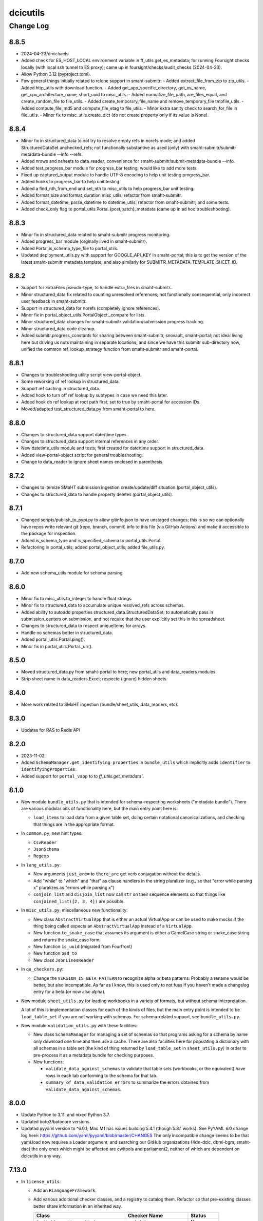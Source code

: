 =========
dcicutils
=========

----------
Change Log
----------


8.8.5
=====
* 2024-04-23/dmichaels
* Added check for ES_HOST_LOCAL environment variable in ff_utils.get_es_metadata;
  for running Foursight checks locally (with local ssh tunnel to ES proxy);
  came up in foursight/checks/audit_checks (2024-04-23).
* Allow Python 3.12 (pyproject.toml).
* Few general things initially related to rclone support in smaht-submitr:
  - Added extract_file_from_zip to zip_utils.
  - Added http_utils with download function.
  - Added get_app_specific_directory, get_os_name, get_cpu_architecture_name, short_uuid to misc_utils.
  - Added normalize_file_path, are_files_equal, and create_random_file to file_utils.
  - Added create_temporary_file_name and remove_temporary_file tmpfile_utils.
  - Added compute_file_md5 and compute_file_etag to file_utils.
  - Minor extra sanity check to search_for_file in file_utils.
  - Minor fix to misc_utils.create_dict (do not create property only if its value is None).


8.8.4
=====
* Minor fix in structured_data to not try to resolve empty refs in norefs mode;
  and added StructuredDataSet.unchecked_refs; not functionally substantive as
  used (only) with smaht-submitr/submit-metadata-bundle --info --refs.
* Added nrows and nsheets to data_reader; convenience for smaht-submitr/submit-metadata-bundle --info.
* Added test_progress_bar module for progress_bar testing; would like to add more tests.
* Fixed up captured_output module to handle UTF-8 encoding to help unit testing progress_bar.
* Added hooks to progress_bar to help unit testing.
* Added a find_nth_from_end and set_nth to misc_utils to help progress_bar unit testing.
* Added format_size and format_duration misc_utils; refactor from smaht-submitr.
* Added format_datetime, parse_datetime to datetime_utils; refactor from smaht-submitr; and some tests.
* Added check_only flag to portal_utils.Portal.{post,patch}_metadata (came up in ad hoc troubleshooting).


8.8.3
=====
* Minor fix in structured_data related to smaht-submitr progress monitoring.
* Added progress_bar module (orginally lived in smaht-submitr).
* Added Portal.is_schema_type_file to portal_utils.
* Updated deployment_utils.py with support for GOOGLE_API_KEY in smaht-portal;
  this is to get the version of the latest smaht-submitr metadata template;
  and also similarly for SUBMITR_METADATA_TEMPLATE_SHEET_ID.


8.8.2
=====
* Support for ExtraFiles pseudo-type, to handle extra_files in smaht-submitr..
* Minor structured_data fix related to counting unresolved references;
  not functionally consequential; only incorrect user feedback in smaht-submitr.
* Support in structured_data for norefs (completely ignore references).
* Minor fix in portal_object_utils.PortalObject._compare for lists.
* Minor structured_data changes for smaht-submitr validation/submission progress tracking.
* Minor structured_data code cleanup.
* Added submitr.progress_constants for sharing between smaht-submitr, snovault, smaht-portal;
  not ideal living here but driving us nuts maintaining in separate locations;
  and since we have this submitr sub-directory now, unified the common
  ref_lookup_strategy function from smaht-submitr and smaht-portal.


8.8.1
=====
* Changes to troubleshooting utility script view-portal-object.
* Some reworking of ref lookup in structured_data.
* Support ref caching in structured_data.
* Added hook to turn off ref lookup by subtypes in case we need this later.
* Added hook do ref lookup at root path first; set to true by smaht-portal for accession IDs.
* Moved/adapted test_structured_data.py from smaht-portal to here.


8.8.0
=====
* Changes to structured_data support date/time types.
* Changes to structured_data support internal references in any order.
* New datetime_utils module and tests; first created for date/time support in structured_data.
* Added view-portal-object script for general troubleshooting.
* Change to data_reader to ignore sheet names enclosed in parenthesis.


8.7.2
=====

* Changes to itemize SMaHT submission ingestion create/update/diff situation (portal_object_utils).
* Changes to structured_data to handle property deletes (portal_object_utils).


8.7.1
=====

* Changed scripts/publish_to_pypi.py to allow gitinfo.json to have unstaged changes;
  this is so we can optionally have repos write relevant git (repo, branch, commit) info
  to this file (via GitHub Actions) and make it accessible to the package for inspection.
* Added is_schema_type and is_specified_schema to portal_utils.Portal.
* Refactoring in portal_utils; added portal_object_utils; added file_utils.py.


8.7.0
=====

* Add new schema_utils module for schema parsing


8.6.0
=====

* Minor fix to misc_utils.to_integer to handle float strings.
* Minor fix to structured_data to accumulate unique resolved_refs across schemas.
* Added ability to autoadd properties structured_data.StructuredDataSet;
  to automatically pass in submission_centers on submission, and
  not require that the user explicitly set this in the spreadsheet.
* Changes to structured_data to respect uniqueItems for arrays.
* Handle no schemas better in structured_data.
* Added portal_utils.Portal.ping().
* Minor fix in portal_utils.Portal._uri().


8.5.0
=====

* Moved structured_data.py from smaht-portal to here; new portal_utils and data_readers modules.
* Strip sheet name in data_readers.Excel; respecte (ignore) hidden sheets.


8.4.0
=====

* More work related to SMaHT ingestion (bundle/sheet_utils, data_readers, etc).


8.3.0
=====

* Updates for RAS to Redis API

8.2.0
=====

* 2023-11-02
* Added ``SchemaManager.get_identifying_properties`` in ``bundle_utils``
  which implicitly adds ``identifier`` to ``identifyingProperties``.
* Added support for ``portal_vapp`` to to `ff_utils.get_metadata``.


8.1.0
=====

* New module ``bundle_utils.py`` that is intended for schema-respecting worksheets ("metadata bundle").
  There are various modular bits of functionality here, but the main entry point here is:

  * ``load_items`` to load data from a given table set, doing certain notational canonicalizations, and
    checking that things are in the appropriate format.

* In ``common.py``, new hint types:

  * ``CsvReader``
  * ``JsonSchema``
  * ``Regexp``

* In ``lang_utils.py``:

  * New arguments ``just_are=`` to ``there_are`` get verb conjugation without the details.

  * Add "while" to "which" and "that" as clause handlers in the string pluralizer
    (e.g., so that "error while parsing x" pluralizes as "errors while parsing x")

  * ``conjoin_list`` and ``disjoin_list`` now call ``str`` on their sequence elements so that things like
    ``conjoined_list([2, 3, 4])`` are possible.

* In ``misc_utils.py``, miscellaneous new functionality:

  * New class ``AbstractVirtualApp`` that is either an actual VirtualApp or can be used to make mocks
    if the thing being called expects an ``AbstractVirtualApp`` instead of a ``VirtualApp``.

  * New function ``to_snake_case`` that assumes its argument is either a CamelCase string or snake_case string
    and returns the snake_case form.

  * New function ``is_uuid`` (migrated from Fourfront)

  * New function ``pad_to``

  * New class ``JsonLinesReader``

* In ``qa_checkers.py``:

  * Change the ``VERSION_IS_BETA_PATTERN`` to recognize alpha or beta patterns. Probably a rename would be better,
    but also incompatible. As far as I know, this is used only to not fuss if you haven't made a changelog entry
    for a beta (or now also alpha).

* New module ``sheet_utils.py`` for loading workbooks in a variety of formats, but without schema interpretation.

  A lot of this is implementation classes for each of the kinds of files, but the main entry point
  is intended to be ``load_table_set`` if you are not working with schemas. For schema-related support,
  see ``bundle_utils.py``.

* New module ``validation_utils.py`` with these facilities:

  * New class ``SchemaManager`` for managing a set of schemas so that programs asking for a schema by name
    only download one time and then use a cache. There are also facilities here for populating a dictionary
    with all schemas in a table set (the kind of thing returned by ``load_table_set`` in ``sheet_utils.py``)
    in order to pre-process it as a metadata bundle for checking purposes.

  * New functions:

    * ``validate_data_against_schemas`` to validate that table sets (workbooks, or the equivalent) have rows
      in each tab conforming to the schema for that tab.

    * ``summary_of_data_validation_errors`` to summarize the errors obtained from ``validate_data_against_schemas``.


8.0.0
=====

* Update Python to 3.11; and nixed Python 3.7.
* Updated boto3/botocore versions.
* Updatad pyyaml version to ^6.0.1; Mac M1 has issues building 5.4.1 (though 5.3.1 works).
  See PyYAML 6.0 change log here: https://github.com/yaml/pyyaml/blob/master/CHANGES
  The only incompatible change seems to be that yaml.load now requires a Loader argument;
  and searching our GitHub organizations (4dn-dcic, dbmi-bgm, smaht-dac) the only ones which might
  be affected are cwltools and parliament2, neither of which are dependent on dcicutils in any way.


7.13.0
======

* In ``license_utils``:

  * Add an ``RLanguageFramework``.

  * Add various additional checker classes, and a registry to catalog them. Refactor so that pre-existing
    classes better share information in an inherited way.

    +------------------------------------------+--------------------------------+----------------+
    |                 Class                    |          Checker Name          |    Status      |
    +==========================================+================================+================+
    | ``ParkLabCommonLicenseChecker``          | ``park-lab-common``            | New            |
    +------------------------------------------+--------------------------------+----------------+
    | ``ParkLabGplPipelineLicenseChecker``     | ``park-lab-gpl-pipeline``      | New            |
    +------------------------------------------+--------------------------------+----------------+
    | ``ParkLabCommonServerLicenseChecker``    | ``park-lab-common-server``     | New            |
    +------------------------------------------+--------------------------------+----------------+
    | ``C4InfrastructureLicenseChecker``       | ``c4-infastructure``           | Refactored     |
    +------------------------------------------+--------------------------------+----------------+
    | ``C4PythonInfrastructureLicenseChecker`` | ``c4-python-infrastructure``   | Refactored     |
    +------------------------------------------+--------------------------------+----------------+
    | ``Scan2PipelineLicenseChecker``          | ``scan2-pipeline``             | New            |
    +------------------------------------------+--------------------------------+----------------+

* In ``misc_utils``:

  * New function ``json_file_contents``

* In ``scripts``:

  * Add a ``run-license-checker`` script, implemented by ``run_license_checker.py``,
    that runs the license checker whose "checker name" is given as an argument.


7.12.0
======

* In ``glacier_utils``:

  * Add functionality for KMS key encrypted accounts


7.11.0
======

* In ``ff_utils``:

  * Fix in ``get_schema`` and ``get_schemas`` for the ``portal_vapp`` case needing a leading slash on the URL.
  * Fix in ``get_schema`` and ``get_schemas`` for the ``portal_vapp`` returning webtest.response.TestResponse
    which has a ``json`` object property rather than a function.


7.10.0
======

* In ``ff_utils``:

  * New arguments ``portal_env=`` and ``portal_vapp`` to ``get_schema``
    for function ``get_schema`` and ``get_schemas``.

* In ``s3_utils``:

  * Fix a failing test (caused by an environmental change, no functional change).

* In ``license_utils``:

  * Allow C4 infrastructure to use the ``chardet`` library.


7.9.0
=====

* In ``misc_utils``:

  * New function ``to_camelcase`` that can take either snake_case or CamelCase input.

* In ``qa_utils``:

  * New function ``is_subdict`` for asymmetric testing of dictionary equivalence.

* In ``ff_utils``:

  * New function ``get_schema`` that will pull down an individual schema definition.
  * New function ``get_schemas`` that will pull down all schema definitions.
  * New argument ``allow_abstract`` to ``get_schema_names``
    for conceptual compatibility with ``get_schemas``.
  * Minor tweaks to ``dump_results_to_json`` for style reasons,
    and repairs to its overly complex and error-prone unit test.


7.8.0
=====

* Add ``variant_utils`` with tools to filter through CGAP data.


7.7.2
=====

* In ``license_utils``:

  * In ``license_utils.C4InfrastructureLicenseChecker``, allow exceptions for
    libraries ``dnslib``, ``dnspython``, ``node-forge`` and ``udn-browser``.


7.7.1
=====

* Fix tests are failing on utils master branch (`C4-1081 <https://hms-dbmi.atlassian.net/browse/C4-1081>`_), a problem with the ``project_utils`` test named ``test_project_registry_make_project_autoload``.


7.7.0
=====

* Add ``license_utils`` with tools to check license utilities.

  .. note::

     Using these utilities requires you to have a dev dependency on ``pip-licenses``.
     If it's not there, you'll get an error telling you this fact.

     Effectively, though, we're exporting a required dev dependency, since we did not
     want to make this a runtime dependency.

     (You can also attend to this dependency by arranging to ``pip install pip-licenses``
     before running tests.)

* Add ``contribution_utils`` with tools to track repository contributions.


7.6.0
=====

* In ``creds_utils``:

  * Support for ``SMaHTKeyManager``


7.5.3
=====

* EnvUtils updates to accommodate ``smaht-portal``


7.5.2
=====

* Add deployer class for ``smaht-portal``


7.5.1
=====
* In ``scripts/publish_to_pypi`` default to not allowing publish using (non-API-token) username,
  and fixed package name to come from pyproject.toml rather than git repo name (used only for
  display purposes and checking if version already pushed).


7.5.0
=====

* In ``lang_utils``:

  * Teach ``EnglishUtils.string_pluralize`` about words ending in ``-ses`` because ``cgap-portal`` needs this.

* New module ``project_utils`` with support for Project mechanism.

  * New decorators ``ProjectRegistry`` and ``C4ProjectRegistry``

  * New class ``Project`` and ``C4Project``

* In ``qa_utils``:

  * In class ``MockFileSystem``:

    * New method ``abspath``
    * New method ``chdir``
    * New method ``expanduser``
    * New method ``getcwd``
    * New method ``mock_exists_open_remove_abspath_getcwd_chdir`` (context manager)


7.4.4
=====

Fixed the ``publish-to-pypi`` script to ignore the ``.gitignore`` file when looking for untracked files.


7.4.3
=====

Removed ``scripts`` from ``packages`` directory list in ``pyproject.toml``; not necessary.


7.4.2
=====

* Rewrite test ``test_get_response_json`` as a unit test to get around its flakiness.


7.4.1.1
=======

The ``glacier2`` branch did not bump the version. It continues to call itself version 7.4.1 even though the ``v7.4.1`` does not contain its functionality, so the point of change is retroactiely tagged ``v7.4.1.1``.

* In ``common.py``

  * Add constant ``ENCODED_LIFECYCLE_TAG_KEY``

* In ``glacier_utils.py``:

  * Accept support for url-encoded tags for GlacierUtils multipart uploads.

  * Add support for removing lifecycle tag when copying object.


7.4.1
=====

* In ``glacier_utils.py``:

  * Fix calls to ``self.copy_object_back_to_original_location``
    in ``restore_glacier_phase_two_copy``.

* In ``qa_utils.py``:

  * Make ``boto3.client('s3').put_object`` handle either a string
    or bytes object correctly.

* Actively mark tests that are already marked with
  ``pytest.mark.beanstalk_failure`` to also use ``pytest.mark.skip``
  so they don't run and confuse things even when markers are not in play.

* Update some live ecosystem expectations to match present real world state.

* Separate tests of live ecosystem so that the parts that are supposed
  to pass reliably are in a separate function from the parts that are
  thought to be in legit transition.

* Misc changes to satisfy various syntax checkers.

  * One stray call to `print` changed to `PRINT`.

  * Various grammar errors fixed in comment strings because
    PyCharm now whines about that, and the suggestions seemed reasonable.


7.4.0
=====

* In ``dcicutils.env_utils`` added function ``get_portal_url`` which is
  the same as ``get_env_real_url`` but does not access the URL (via the
  health page); first usage of which was in foursight-core. 2023-04-16.

* Added ``dcicutils.ssl_certificate_utils``;
  first usage of which was in foursight-core. 2023-04-16.

* Added ``dcicutils.scripts.publish_to_pypi``; 2023-04-24.

* Added ``dcicutils.function_cache_decorator``; 2023-04-24;
  future help in simplifying some caching in foursight-core APIs.

* Updated ``test/test_task_utils.py`` (``test_pmap_parallelism``):
  to increase ``margin_of_error`` to 1.1333.


7.3.1
=====

Add LICENSE.txt (MIT Licenses). The ``pyproject.toml`` already declared that lic
ense, so no real change. Just pro forma.


7.3.0
=====

* In ``dcicutils.command_utils``:

  * New decorator ``require_confirmation``

* In ``dcicutils.common``:

  * New variable ``ALL_S3_STORAGE_CLASSES``
  * New variable ``AVAILABLE_S3_STORAGE_CLASSES``
  * New variable ``S3_GLACIER_CLASSES``
  * New type hint ``S3GlacierClass``
  * New type hint ``S3StorageClass``

* New module ``dcicutils.glacier_utils``:

    * Class for interacting with/restoring files from Glacier

* In ``dcicutils.misc_utils``:

  * New function ``INPUT``
  * New function ``future_datetime``
  * New decorator ``managed_property``
  * New function ``map_chunked``
  * New function ``format_in_radix``
  * New function ``parse_in_radix``

* In ``dcicutils.qa_checkers``:

  * Fix bug in ``print`` statement recognizer

* In ``dcicutils.qa_utils``:

  * Support for Glacier-related operations in ``MockBotoS3Client``:

    * Method ``copy_object``
    * Method ``delete_object``
    * Method ``list_object_versions``
    * Method ``restore_object``

* Load ``coveralls`` dependency only dynamically in GA workflow, not in poetry,
  because it implicates ``docopt`` library, which needs ``2to3``, and would fail.



7.2.0
=====

* In ``exceptions``:

  * New class ``MultiError``

* In ``qa_utils``:

  * New class ``Timer``

* In ``misc_utils``:

  * New generator function ``chunked``

* New module ``task_utils``:

  * New class ``Task``
  * New class ``TaskManager``
  * New function ``pmap``
  * New function ``pmap_list``
  * New function ``pmap_chunked``

* Adjust expectations for environment ``hotseat``
  in live ecosystem integration testing by ``tests/test_s3_utils.py``


7.1.0
=====

* New ``trace_utils`` module

  * New decorator ``@Trace``

  * New function ``make_trace_decorator`` to make similar ones.

* Fix to ``obfuscation_utils`` relating to dicts containing lists.

* In ``dcicutils.misc_utils``:

  * New function ``deduplicate_list``

* In ``dcicutils.qa_utils``:

  * Fixes to the ``printed_output`` context manager relating to multi-line ``PRINT`` statements.


7.0.0
=====

* New files: ``dcicutils.redis_utils`` and ``dcicutils.redis_tools`` plus associated test files

* In ``dcicutils.redis_utils``:

  * Implement the ``RedisBase`` object, which takes the output of ``create_redis_client`` and returns
    an object that implements some base APIs for interacting with Redis.

* In ``dcicutils.redis_tools``:

  * Implement the ``RedisSessionToken`` object, which creates higher level APIs for creating session
    tokens that are backed by Redis. This object operates on the ``RedisBase`` class.
  * Session tokens are 32 bytes and expire automatically after 3 hours by default, but can be tuned
    otherwise.

* In ``dcicutils.command_utils``:

  * Make ``script_catch_errors`` context manager return a ``fail``
    function that can be called to bypass the warning that an error
    needs to be reported.

* In ``dcicutils.common``:

  * Add a number of type hints.

* In ``dcicutils.ff_utils``:

  * Refactor ``unified_authentication`` to be object-oriented.

  * Add some type hinting.

* In ``dcicutisl.env_base`` and ``dcicutils.s3_utils``:

  * Add some error checks if stored s3 credentials are not in the right form. (**BREAKING CHANGE**)
    This is not expected to break anything, but users should be on the lookout for problems.

  * Add a new argument (``require_key=``, default ``True``) to ``s3Utils.get_access_keys()`` so that checking
    of the key name can be relaxed if only ``secret`` and ``server`` are needed, as might happen for Jupyterhub creds.
    This is a possible way of addressing unexpected problems that could come up due to added error checks.

  * Add some type hinting.

  * Add comments about other possible future error checking.

* In ``dcicutils.misc_utils``:

  * New function ``utc_now_str``

* Misc PEP8


6.10.1
======

* Various test adjustments to accommodate health page changes related to
  `C4-853 <https://hms-dbmi.atlassian.net/browse/C4-853>`_.


6.10.0
=====

* Move ``mocked_s3utils_with_sse`` from ``test_ff_utils.py`` to ``ff_mocks.py``.


6.9.0
=====

* In ``dcicutils.misc_utils``:

  * Add method ``is_c4_arn`` to check if given ARN looks like CGAP or Fourfront entity.


6.8.0
=====

* In ``dcicutils.deployment_utils``:

  * Add support for ``Auth0Domain`` and ``Auth0AllowedConnections``


6.7.0
=====

* In ``dcicutils.qa_utils``:

  * For method ``Eventually_call_assertion``:

    * Make the ``error_message=`` argument actually work.

    * The ``threshold_seconds=`` argument is now deprecated.
      Please prefer ``tries=`` and/or ``wait_seconds=``.

    * Fix a bug where it didn't wait between iterations.

  * Add a method ``consistent`` that is a class method / decorator (named ``Eventually.consistent``).

  * Add testing, particularly of the timing.

* In ``dcicutils.cloudformation_utils``:

  * When searching for checkrunners, be more forgiving about abbreviations for development (dev)
    and production (prd, prod).


6.6.0
=====

* In ``dcicutils.misc_utils``:

  * Add ``keys_and_values_to_dict`` function (and associated unit test).


6.5.0
=====

* In ``dcicutils.qa_utils``:

  * Add ``Eventually.call_assertion``.


6.4.1
=====
* Minor fix to ``obfuscate_dict`` in ``obfuscation_utils`` to respect passed ``obfuscated`` argument recursively.


6.4.0
=====

* In ``misc_utils``:

  * New class ``TopologicalSorter`` for topological sorting of graphs


6.3.1
=====

* New function ``env_equals`` in ``env_utils`` module.


6.3.0
=====

* Add ``opensearch_utils``, a forward-compatible OpenSearch client we should migrate to over time

* In ``codebuild_utils``:

  * New method ``run_project_build_with_overrides`` to allow running builds changing the build branch and environment variables


6.2.0
=====

* In ``lang_utils``:

  * New method EnglishUtils.parse_relative_time_string

* In ``misc_utils``:

  * New function ``str_to_bool``


6.1.0
=====

* In ``misc_utils``:

  * New decorator ``@classproperty``

  * New decorator ``@classproperty_cached``

  * New decorator ``@classproperty_cached_each_subclass``

  * New class ``Singleton``. Users of ``SingletonManager`` might prefer this,
    but we'll continue to support both. (No deprecation for now.)

  * In function ``is_valid_absolute_uri``, better handling of argument type errors.

  * For ``CachedField``:

    * Added a handler for ``__str__`` that returns useful information, which can also be used for ``__repr__``.

    * Fixed handler for ``__repr__`` to return a properly executable expression (shared with ``__str__``).

  * Improved test coverage by adding tests for some parts of the code that were not previously tested.

* In ``qa_utils``:

  * New class ``MockId`` for mocking the ``id`` function in a predictable way.

  * Adjust ``MOCK_QUEUE_URL_PREFIX`` to use a mocked URL that looks more
    like modern AWS url, where ``queue.amazonaws.com`` has been replaced by
    ``sqs.us-east-1.amazonaws.com``.


6.0.0
=====

`PR 224: ElasticSearch 7 <https://github.com/4dn-dcic/utils/pull/224>`_

* Updates ElasticSearch to version 7.13.4, the highest version we can tolerate
  of this library. This utils version is a requirement for using ES7 or
  OpenSearch 1.3 in production.


5.3.0
=====

`PR 223: Refactored recording tech <https://github.com/4dn-dcic/utils/pull/223>`_

* Refactor ``TestRecorder`` into an ``AbstractTestRecorder`` with two concrete classes,
  ``RequestsTestRecorder`` and ``AuthorizedRequestsTestRecorder``. The new refactor means
  it'll be easier to write other subclasses.

  The new classes take their arguments slightly differently, but all test cases are updated,
  and this was previously broken in (so not used in) other repositories and it can't break
  anything elsewhere to change the conventions. We're treating this as a simple bug fix.

* Deprecated unused class ``MockBoto4DNLegacyElasticBeanstalkClient``.


5.2.1
=====

`PR 222: Improved IntegratedFixture and static check cleanups <https://github.com/4dn-dcic/utils/pull/222>`_

* Show fewer uninteresting tracebacks on static test failures.

* Small incompatible changes to recently released qa-related items:

  * In ``qa_checkers.confirm_no_uses``, remove the new ``if_used`` argument in favor of a simpler implementation.

  * Slightly rerefactored the class hierarchy so that ``StaticChecker`` is a smaller class that doesn't have quite
    as much functionality, and ``StaticSourcesChecker`` corresponds to what ``StaticChecker`` previously did.

  Since this is all testing-only, not something used in production, and since there are believed to not yet be uses
  outside the repo, we're treating this as a bug fix (patch version bump) not an incompatible change (which would
  entail a major version bump and a lot of fussing for nothing).

* Make class initialization of ``IntegratedFixture`` happen at instance-creation time.
  That simplifies the loading actions needed. Those can happen in ``conftest.py`` rather than in
  ``dcicutils.ff_mocks``, which in turn should allow ``dcicutils.ff_mocks`` to be imported without error,
  fixing `C4-932 <https://hms-dbmi.atlassian.net/browse/C4-932>`_


5.2.0
=====

* Some functionality moved from ``qa_utils`` to ``qa_checkers``.
  In each case, to be compatible, the ``qa_utils`` module will continue
  to have the entity availble for import until the next major release.

  * Class ``VersionChecker``
  * Class ``ChangeLogChecker``
  * Function ``confirm_no_uses``
  * Function ``find_uses``
  * Variable ``QA_EXCEPTION_PATTERN``

  As an official matter, use of these moved entities from by importing
  them from ``dcicutils.qa_utils`` is deprecated. Please update programs
  to import these from ``dcicutils.qa_checkers`` instead.

* New functionality in ``qa_checkers``:

  * New class ``DocsChecker``
  * New class ``DebuggingArtifactChecker``

* In ``misc_utils``:

  * New function ``lines_printed_to``.

* New ``pytest`` marker ``static`` for static tests.

* New ``make`` target ``test-static`` to run tests marked with
  ``@pytest.mark.static``.

* New GithubActions (GA) workflow: ``static_checks.yml``


5.1.0
=====

* In ``qa_utils``:

  * New class ChangeLogChecker, like VersionChecker, but it raises an error
    if there's a change log inconsistency.


5.0.0
=====

* Drop support for Python 3.6 (**BREAKING CHANGE**)


4.8.0
=====

* New functionallity in ``ecr_utils.ECRUtils`` in support of planned changes to Foursight:

  * Add ``ECRTagWatcher`` class that can be used to watch for a new image with a given tag in an ECS repository.

* New functionality in ``qa_utils`` to support a mock ECR client.

* Refactor parts of ``ecr_utils`` and ``ecr_scripts`` to move some general-purpose parts out of
  ``ecr_scripts`` (top-level variables and class ``ECRCommandContext``)
  and into ``ecr_utils`` (class ``ECRUtils``):

  * Changes to arguments for ``ECRUtils`` constructor:

    * Allow additional arguments needed for moved methods.
    * Default more arguments so that only relevant ones need be passed.

  * Move some methods from ``ECRCommandContext`` to ``ECRUtils``:

    * ``get_images_descriptions``
    * ``_apply_image_descriptions_limit``

  * Certain variables at ``ecr_scripts`` top-level became class variables in ``ecr_utils.ECRUtils``
    (some with some renaming):


    +------------------------+------------------------+--------------------------------+------------------------+
    | .. raw:: html                                   | .. raw:: html                                           |
    |                                                 |                                                         |
    |    <center><tt>ecr_scripts</code></tt>          |    <center><tt>ecr_utils.ECRUtils</tt></center>         |
    |                                                 |                                                         |
    +------------------------+------------------------+--------------------------------+------------------------+
    | module variable        | module variable status | class variable                 | class variable status  |
    +========================+========================+================================+========================+
    | DEFAULT_ECS_REPOSITORY | deprecated             | DEFAULT_IMAGE_REPOSITORY       | new                    |
    +------------------------+------------------------+--------------------------------+------------------------+
    |  IMAGE_COUNT_LIMIT     | deprecated             | IMAGE_LIST_DEFAULT_COUNT_LIMIT | new                    |
    +------------------------+------------------------+--------------------------------+------------------------+
    | IMAGE_LIST_CHUNK_SIZE  | deprecated             | IMAGE_LIST_CHUNK_SIZE          | new                    |
    +------------------------+------------------------+--------------------------------+------------------------+
    | RELEASED_TAG           | deprecated             | IMAGE_RELEASED_TAG             | new                    |
    +------------------------+------------------------+--------------------------------+------------------------+

* Unit tests for new functionality, and backfilled unit tests for some parts of ``ecr_utils``.


4.7.0
=====

* In ``env_utils``:

  * New function ``foursight_env_name``, an alias for
    ``lambda envname: infer_foursight_from_env(envname=envname)``

* Add error checking for running tests that looks to see that we're in the right account before we move ahead
  only to find this out in a less intelligible way.


4.6.0
=====

* In ``env_utils``:

  * Add ``identity_name`` arguments to:

    * ``apply_identity``
    * ``assumed_identity_if``
    * ``assumed_identity``
    * ``get_identity_secrets``

  * Remove buggy defaulting of value for ``get_identity_name``.
  * Improve error messages in ``get_identity_secrets``.


4.5.0
=====

* A few other changes to ``lang_utils.string_pluralize`` to give more refined
  control of punctuation and to allow phrases with "that is/was" or
  "which is/was" qualifiers.


4.4.1
=====

* In ``ff_utils``;

  * add function ``get_search_facet values`` to support count from facets from any search


4.4.0
=====

* In ``lang_utils``:

  * Add ```"from"`` and ``"between"`` to the list of prepositions that the pluralizer understands.

* In ``obfuscation_utils``:

  * Add ``is_obfuscated`` to predicate whether something is in obfuscated
    form. Among other things, this enables better testing.

  * Add an ``obfuscated=`` argument to ``obfuscate`` and ``obfuscate_dict``,
    allowing the choice of what obfuscated value to use. The argument must
    be something for which ``is_obfuscated`` returns True.

NOTE: Due to a versioning error in beta, there was no 4.3.0. The previous released version was 4.2.0.


4.2.0
=====

* In ``command_utils``:

  * Add ``script_catch_errors`` context manager, borrowed from ``SubmitCGAP``.

* In ``ff_utils``:

  * Add ``is_bodyless`` predicate on http methods (verbs) to say if they want a data arg.

* In ``env_base``:

  * Add ``EnvBase.set_global_env_bucket`` to avoid setting ``os.environ['GLOBAL_ENV_BUCKET']`` directly.


4.1.0
=====

* Add better ``CHANGELOG.rst`` for the changes that happened in 4.0.0.
* Add unit testing for stray ``print(...)`` or ``pdb.set_trace()``
* Support for ``ENCODED_CREATE_MAPPING_SKIP``, ``ENCODED_CREATE_MAPPING_WIPE_ES``,
  and ``ENCODED_CREATE_MAPPING_STRICT`` in GAC to allow ``$CREATE_MAPPING_SKIP,``
  ``$CREATE_MAPPING_WIPE_ES``, and ``$CREATE_MAPPING_STRICT`` in ``.ini`` files.
* Allow ``get_foursight_bucket`` to infer a bucket prefix if one is not
  explicitly supplied. (The heuristic removes ``-envs`` from the global env bucket
  name and uses what remains.)
* Fix test recording capability. Add (though unused) ability to record at
  the abstraction level of ``authorized_request``.
* Fix various tests that had grown stale due to data changes.

  * ``test_post_delete_purge_links_metadata`` (needed to be re-recorded)
  * ``test_upsert_metadata`` (needed to be re-recorded)
  * ``test_unified_authentication_prod_envs_integrated_only``
    (simplified, removed bogus attempts at recording)
  * ``test_faceted_search_exp_set`` (needed many different counts)
  * ``test_some_decorated_methods_work`` (needed one different count)
  * ``test_faceted_search_exp_set`` (newly recorded)
  * ``test_faceted_search_users`` (newly recorded)

* Specify pytest options in pyproject.toml instead of a separate file.
* In ``env_utils``:

  * Added ``EnvUtils.app_name`` to get the orchestrated app name.
  * Added ``EnvUtils.app_case`` to conditionalize on ``if_cgap=`` and ``if_fourfront=``.

* In ``qa_utils``:

  * Added an ``input_mocked`` context manager.
  * Added ``MockLog`` and a ``logged_messages`` context manager.


4.0.2
=====

* In ``cloudformation_utils``:

  * New function ``find_lambda_function_names`` in ``AbstractOrchestrationManager`` which
    factors out the lookup part from the ``discover_foursight_check_runner_name`` function.

* In ``obfuscation_utils``:

  * Changed ``should_obfuscate`` to include "session" related keys.


4.0.1
=====
* In ``qa_utils``:

  * New class ``MockBoto3Ec2`` geared toward security group rules related unit testing.

* New ``obfuscation_utils`` module.


4.0.0
=====

The following change list is only interim. A followup change will revise this entry with better information
covering what changed in 4.0, which is considerably more.

* Some new modules. The scripts modules came from other repositories, for centralization reasons. The other modules
  are originally refactorings to make functionality more broadly available at various stages of bootstrapping
  this library.

  * ``ecr_scripts`` has support for command line scripts related to ECR repositories.
  * ``env_base`` has support for bits of environmental foothold needed before ``env_utils`` or ``s3_utils`` are ready.
  * ``env_manager`` is a higher-level environmental abstraction built after ``env_utils`` is available.
  * ``env_scripts`` has support for command line scripts related to configurable environments and the global env bucket.

* New ``make`` targets:

  * ``make test-all`` runs all tests
  * ``make test-most`` runs all unit and integration tests (marked ``unit``, ``integration`` or ``integrationx``),
    but not things likely to fail (marked ``beanstalk failure`` or ``direct_es_query``).
  * ``make test-integrations`` runs all integration tests (marked ``integration`` or ``integrationx``),
    but not things likely to fail (marked ``beanstalk failure`` or ``direct_es_query``).
  * ``make test-direct-es-query`` runs any test marked ``direct_es_query```.
  * ``test-units-with-coverage`` runs unit tests with the ``coverage`` feature.
  * ``test-for-ga`` is an indirect way to call ``test-units-with-coverage``, and will be what the GithubActions
    workflow calls.

* Configurable environmental support for orchestrated C4 applications (Fourfront and CGAP) in ``env_utils``
  (`C4-689 <https://hms-dbmi.atlassian.net/browse/C4-689>`_).

* Extend that support to allow mirroring to be enabled
  (`C4-734 <https://hms-dbmi.atlassian.net/browse/C4-734>`_).

The net result is a configurable environment in which the env descriptor in the global env bucket can contain
these new items:

===============================  ===============================================================================
    Key                              Notes
===============================  ===============================================================================
``"dev_data_set_table"``         Dictionary mapping envnames to their preferred data set
``"dev_env_domain_suffix"``      e.g., .abc123def456ghi789.us-east-1.rds.amazonaws.com
``"foursight_bucket_table"``     A table mapping environments to another table mapping chalice stages to buckets
``"foursight_url_prefix"``       A prefix string for use by foursight.
``"full_env_prefix"``            A string like "cgap-" that precedes all env names
``"hotseat_envs"``               A list of environments that are for testing with hot data
``"indexer_env_name"``           The environment name used for indexing (being phased out)
``"is_legacy"``                  Should be ``"true"`` if legacy effect is desired, otherwise omitted.
``"stage_mirroring_enabled"``    Should be ``"true"`` if mirroring is desired, otherwise omitted.
``"orchestrated_app"``           This allows us to tell 'cgap' from 'fourfront', in case there ever is one.
``"prd_env_name"``               The name of the prod env
``"public_url_table"``           Dictionary mapping envnames & pseudo_envnames to public urls
``"stg_env_name"``               The name of the stage env (or None)
``"test_envs"``                  A list of environments that are for testing
``"webprod_pseudo_env"``         The pseudo-env that is a token name to use in place of the prd env for shared
                                 stg/prd situations, replacing ``fourfront-webprod`` in the legacy system.
                                 (In orchestrations, this should usually be the same as the ``prd_env_name``.
                                 It may or may not need to be different if we orchestrate the legacy system.)
===============================  ===============================================================================

* In ``base``:

  * ``compute_prd_env_for_project``
  * ``compute_stg_env_for_project``
  * ``get_env_info`` (replaces ``beanstalk_utils.get_beanstalk_info``)
  * ``get_env_real_url`` (replaces ``beanstalk_utils.get_beanstalk_real_url``)

* In ``beanstalk_utils``:

  * Removed:

    * ``swap_cname``

    NOTE: This was never invoked by automatic programs, so we didn't do a deprecation stage.

  * Deprecated:

    * ``get_beanstalk_info`` is deprecated. Use ``beanstalk_utils.get_env_info``.
    * ``get_beanstalk_real_url`` is deprecated. Use ``env_utils.get_env_real_url``.

    NOTE: These continue to work for now, but will be removed in the future.
    Please update code to use recommended replacement.

* In ``cloudformation_utils``:

  * Added function``discover_foursight_check_runner_name``.
  * Added function ``tokenify``.
  * Moved ``DEFAULT_ECOSYSTEM`` to ``cloudformation_utils``. Importing it from this library is now deprecated.

* In ``common``:

  * New variables:

    * ``CHALICE_STAGE_DEV``
    * ``CHALICE_STAGE_PROD``
    * ``CHALICE_STAGES``
    * ``DEFAULT_ECOSYSTEM`` (moved from ``cloudformation_utils``)
    * ``LEGACY_CGAP_GLOBAL_ENV_BUCKET``
    * ``LEGACY_GLOBAL_ENV_BUCKET``

  * New type hint (variable):

    * ``ChaliceStage``

* In ``ecr_utils``:

  * Removed ``CGAP_ECR_LAYOUT``.  Use ``ECRUtils.ECR_LAYOUT`` instead.
  * Deprecated ``CGAP_ECR_REGION``. Use ``ECRUtils.REGION`` or ``common.REGION`` instead.

* In ``ecs_utils``:

  * Added ``ECSUtils.REGION``.

* In ``env_base``:

  * Moved ``EnvBase`` to here from ``s3_utils``.
  * Added ``s3_utils.s3Base`` (factored out of ``s3_utils.s3Utils``)

* In ``env_utils``:

  * Removed:

    * ``guess_mirror_env``
    * ``make_env_name_cfn_compatible``

    NOTE: This was not believed to be used anywhere so is presumably no great hardship.
    (Kent also didn't like the naming, which used a confusing abbreviation.)

  * New functions:

    * ``blue_green_mirror_env``
    * ``compute_prd_env_for_project``
    * ``data_set_for_env``
    * ``ecr_repository_for_env``
    * ``full_cgap_env_name``
    * ``full_fourfront_env_name``
    * ``get_env_from_context``
    * ``get_env_real_url`` (replaces ``beanstalk_utils.get_beanstalk_real_url``)
    * ``get_foursight_bucket``
    * ``get_foursight_bucket_prefix``
    * ``get_standard_mirror_env``
    * ``has_declared_stg_env``
    * ``indexer_env_for_env`` (introduced _and_ deprecated during beta)
    * ``infer_foursight_from_env``
    * ``infer_foursight_url_from_env``
    * ``is_indexer_env`` (introduced _and_ deprecated during beta)
    * ``is_orchestrated``
    * ``maybe_get_declared_prd_env_name``
    * ``permit_load_data``

  * New classes:

    * ``ClassificationParts``
    * ``EnvNames``
    * ``EnvUtils``
    * ``PublicUrlParts``

  * Always erring:

    * ``indexer_env_for_env``
    * ``is_indexer_env``

    NOTE: These functions unconditionally raise an error indicating that the functionality is no longer available.
          Their callers must be rewritten, probably in a way that is not a simple substitution.

  * Removed all top-level variables from ``env_utils`` variables, moving them to ``env_utils_legacy``.
    This includes but is not limited to variables with names starting with ``CGAP_``, ``FF_`` or ``BEANSTALK_``.
    These are deprecated and should not be used outside of ``dcicutils``.
    Within ``dcicutils``, they may be used only for testing.
    All ``env_utils`` functionality should be accessed through functions, not variables.

* In ``exceptions``:

  * ``BeanstalkOperationNotImplemented``
  * ``EnvUtilsLoadError``
  * ``IncompleteFoursightBucketTable``
  * ``LegacyDispatchDisabled``
  * ``MissingFoursightBucketTable``
  * ``NotUsingBeanstalksAnyMore``

* Added tech debt by disabling certain tests or marking them for later scrutiny.

  Three new pytest markers were added in ``pytest.ini``:

  * ``beanstalk_failure`` - An obsolete beanstalk-related test that needs fixing
  * ``direct_es_query`` - A test of direct ES _search that is disabled for now
    and needs to move inside the firewall
  * ``stg_or_prd_testing_needs_repair`` - Some or all of a test that was failing on stg/prd
    has been temporarily disabled
  * ``recordable`` declares a test to use "recorded" technology so that if ``RECORDING_ENABLED=TRUE``,
    a new test recording is made


3.16.0
======

* In ``qa_utils``:

  * Extend the mocking so that output to files by ``PRINT`` can be tested
    by ``with printed_output as printed`` using ``printed.file_last[fp]``
    and ``printed.file_lines[fp]``.


3.15.0
======

* In ``ecs_utils``:
  * Adds the ``service_has_active_deployment`` method.


3.14.2
======
* In ``qa_utils``:
  * Minor updates related PEP8.


3.14.1
======
* In ``qa_utils``:

  * New class ``MockBotoS3Iam``.
  * New class ``MockBotoS3Kms``.
  * New class ``MockBotoS3OpenSearch``.
  * New class ``MockBotoS3Sts``.
  * New method  ``MockBotoS3Session.get_credentials``.
  * New method ``MockBotoS3Session.put_credentials_for_testing``.
  * New property ``MockBotoS3Session.region_name``.
  * New method ``MockBotoS3Session.unset_environ_credentials_for_testing``.


3.14.0
======

* In ``misc_utils``:

  * New function ``key_value_dict``.
  * New function ``merge_key_value_dict_lists``.

* In ``qa_utils``:

  * Add ``MockBotoS3Client.get_object_tagging``.
  * Add ``MockBotoS3Client.put_object_tagging``.

* In ``s3_utils``:

  * Add ``s3Utils.get_object_tags``
  * Add ``s3Utils.set_object_tags``
  * Add ``s3Utils.set_object_tag``


3.13.1
======

* Fix a bug in ``diff_utils``.


3.13.0
======

* In ``deployment_utils``:

  * In ``CreateMappingOnDeployManager``:

    * Add ``get_deploy_config`` with slightly different arguments than ``get_deployment_config``,
      so CGAP and FF can be more easily compared.

    * Change ``--strict`` and ``--skip`` to not take an argument on the command line, and to default to False.

      NOTE: After some discussion, this was decided to be treated as a bug fix, not as an incompatible change,
      so the semantic version will not require a major version bump.

  * When testing, test with switch arguments, too.

* In ``env_utils``:

  * Add ``FF_ENV_PRODUCTION_BLUE_NEW`` (value ``'fourfront-production-blue'``)
    and ``FF_ENV_PRODUCTION_GREEN_NEW`` (value ``'fourfront-production-green'``)
    and teach ``is_stg_or_prd_env`` and ``get_standard_mirror_env`` about them
    as alternative stg/prd hosts.

  * Add ``is_beanstalk_env`` to detect traditional/legacy beanstalk names during transition.

* In ``qa_utils``:

  * Add ``MockedCommandArgs``.


3.12.0
======

* In ``diff_utils``:

  * Add support for ``.diffs(..., include_mappings=True)``
  * Add support for ``.diffs(..., normalizer=<fn>)`` where ``<fn>`` is a function of two keyword arguments,
    ``item`` and ``label`` that can rewrite a given expression to be compared into a canonical form (e.g.,
    reducing a dictionary with a ``uuid`` to just the ``uuid``, which is what we added the functionality for).


3.11.1
======

* In ``ff_utils``:

  * In ``get_metadata``, strip leading slashes on ids in API functions.


3.11.0
======

* Adds support for ``creds_utils``.

  * Class ``KeyManager``, with methods:

    * ``KeyManager.get_keydict_for_env(self, env)``

    * ``KeyManager.get_keydict_for_server(self, server)``

    * ``KeyManager.get_keydicts(self)``

    * ``KeyManager.get_keypair_for_env(self, env)``

    * ``KeyManager.get_keypair_for_server(self, server)``

    * ``KeyManager.keydict_to_keypair(auth_dict)``

    * ``KeyManager.keypair_to_keydict(auth_tuple, *, server)``

  * Class ``FourfrontKeyManager``

  * Class ``CGAPKeyManager``


3.10.0
======

* In ``docker_utils.py``:

  * Add ``docker_is_running`` predicate (used by the fix to ``test_ecr_utils_workflow`` to skip that test
    if docker is not running.

* In ``test_ecr_utils.py``:

  * Fix ``test_ecr_utils_workflow`` to skip if docker is not enabled.

* In ``test_s3_utils.py``:

  * Remove ``test_s3utils_creation_cgap_ordinary`` because there are no more CGAP beanstalks.
  * Revise ``test_regression_s3_utils_short_name_c4_706`` to use ``fourfront-mastertest``
    rather than a CGAP env, since the CGAP beanstalk envs have gone away.

* In ``qa_utils.py``:

  * ``MockBoto3Session``.
  * ``MockBoto3SecretsManager`` and support for ``MockBoto3`` to make it.

* In ``secrets_utils.py`` and ``test_secrets_utils.py``:

  * Add support for ``SecretsTable``.
  * Add unit tests for existing ``secrets_utils.assume_identity`` and for new ``SecretsTable`` functionality.

* Small cosmetic adjustments to ``Makefile`` to show a timestamp and info about current branch state
  when ``make test`` starts and again when it ends.

* A name containing an underscore will not be shortened by ``short_env_name`` nor lengthened by
  ``full_env_name`` (nor ``full_cgap_env_name`` nor ``full_fourfront_env_name``).


3.9.0
=====

* Allow dcicutils to work in Python 3.9.


3.8.0
=====

* Allow dcicutils to work in Python 3.8.


3.7.1
=====

* In ``ecs_utils``:

  * No longer throw exception when listing services if <4 are returned


3.7.0
=====

* In ``s3_utils``:

  * Add ``HealthPageKey.PYTHON_VERSION``


3.6.1
=====

* In ``ecs_utils``:

  * Add ``list_ecs_tasks``
  * Add ``run_ecs_task``


3.6.0
=====

* In ``string_utils``:

  * Add ``string_list``
  * Add ``string_md5``


3.5.0
=====

* In ``ff_utils``:

  * Add ``parse_s3_bucket_and_key_url``.


3.4.2
=====

* In ``qa_utils``:

  * In ``MockBotoS3Client``:

    * Fix ``head_object`` operation to return the ``StorageClass``
      (since the mock already allows you to declare it per-S3-client-class).

    * Add internal support to be expanded later for making individual S3 files
      have different storage classes from one another.


3.4.1
=====

* ``deployment_utils``:

  * Default the value of ``s3_encode_key_id`` to the empty string, not ``None``.


3.4.0
=====

* In ``deployment_utils``:

  * Add ``create_file_from_template``.

* In ``qa_utils``:

  * Fix an obscure bug in ``os.remove`` mocking by ``MockFileSystem``.

* In ``s3_utils``:

  * Add ``s3Utils.s3_encrypt_key_id``.
  * Add ``HealthPageKey.S3_ENCRYPT_KEY_ID``.

* In ``test/test_base.py``:

  * Disable unit tests that are believed broken by WAF changes.

    * ``test_magic_cnames_by_production_ip_address``
    * ``test_magic_cnames_by_cname_consistency``


3.3.0
=====

* Add support for environment variable ``ENCODED_S3_ENCRYPT_KEY_ID``, to allow ``S3_ENCRYPT_KEY_ID`` in ``.ini`` files.


3.2.1
=====

* Codebuild support


3.2.0
=====

* In ``command_utils``:

  * Allow a ``no_execute`` argument to ``ShellScript`` to suppress all evaluation.
    (This is subprimitive. Most users still want ``simulate=``)

  * New context manager method ``ShellScript.done_first`` usable in place of ``ShellScript.do_first`` when there are several things to go at the start, so that they can execute forward instead of backward.

  * New function ``setup_subrepo`` to download a repository and set up its virtual env.

    * New function ``script_assure_env`` to help with that.


3.1.0
=====

This PR is intended to phase out any importation of named constants from ``env_utils``.
Named functions are preferred.

* New module ``common`` for things that might otherwise go in ``base`` but are OK to import.
  (The ``base`` module is internal and not for use outside of ``dcicutils``.)

  * Moved ``REGION`` from ``base`` to ``common``, leaving behind an import/exported pair for compatibility,
    but please import ``REGION`` from ``dcicutils.common`` going forward.

  * ``OrchestratedApp`` and ``EnvName`` for type hinting.

  * ``APP_CGAP`` and ``APP_FOURFRONT`` as a more abstract way of referring to ``'cgap'`` and ``'fourfront'``,
    respectively, to talk about which orchestrated app is in play.

* In ``env_utils``:

  * New function ``default_workflow_env`` for use in CGAP and Fourfront functions ``run_workflow`` and ``pseudo_run``
    (in ``src/types/workflow.py``) so that ``CGAP_ENV_WEBDEV`` and ``FF_ENV_WEBDEV`` do not need to be imported.

  * New function ``infer_foursight_url_from_env``, similar to ``infer_foursight_from_env`` but returns a URL
    rather than an environment short name.

  * New function ``short_env_name`` that computes the short name of an environment.

  * New function ``test_permit_load_data`` to gate whether a ``load-data`` command should actually load any data.

  * New function ``prod_bucket_env_for_app`` to return the prod_bucket_env for an app.

  * New function ``public_url_for_app`` to return the public production URL for an app.


3.0.1
=====

* In ``env_utils``:

  * A small bit of error checking in ``blue_green_mirror_env``.

  * A bit of extra testing for ``infer_foursight_from_env``.


3.0.0
=====

The major version bump is to allow removal of some deprecated items
and to further constrain the Python version.

Strictly speaking, this is an **INCOMPATIBLE CHANGE**, though we expect little or no
impact.

In particular, searches of all ``4dn-dcic`` and ``dbmi-cgap`` repositories on GitHub show
that only the ``torb`` repository is impacted, and since that repo is not
in active use, we're not worried about that. Also, minor code adjustments would
fix the problem uses allowing uses of version 3.0 or higher.

Specifics:

* Supports versions of Python starting with 3.6.1 and below 3.8.

* Removes support for previously-deprecated function name ``whodaman``, which only ``torb`` was still using.
  ``compute_ff_prd_env`` can be used as a direct replacement.

* Removes support for previously-deprecated variable ``MAGIC_CNAME`` which no one was using any more.

* Removes support for previously-deprecated variable ``GOLDEN_DB`` which only ``torb`` was still using.
  ``_FF_GOLDEN_DB`` could be used as a direct replacement in an emergency,
  but only for legacy environments. This is not a good solution for orchestrated environments
  (`C4-689 <https://hms-dbmi.atlassian.net/browse/C4-689>`_).

* The variables ``FF_MAGIC_CNAME``, ``CGAP_MAGIC_CNAME``, ``FF_GOLDEN_DB``, and ``CGAP_GOLDEN_DB``,
  which had no uses outside of ``dcicutils`` itself,
  now have underscores ahead of their names to emphasize that they are internal to ``dcicutils`` only.
  ``_FF_MAGIC_CNAME``, ``_CGAP_MAGIC_CNAME``, ``_FF_GOLDEN_DB``, and ``_CGAP_GOLDEN_DB``, respectively,
  could be used as a direct replacement in an emergency,
  but only for legacy environments. This is not a good solution for orchestrated environments
  (`C4-689 <https://hms-dbmi.atlassian.net/browse/C4-689>`_).

* The function name ``use_input`` has been renamed ``prompt_for_input`` and the preferred place to
  import it from is now ``misc_utils``, not ``beanstalk_utils``. (This is just a synonym for the
  poorly named Python function ``input``.)

* The previously-deprecated class name ``deployment_utils.Deployer`` has been removed.
  ``IniFileManager`` can be used as a direct replacement.

* The previously-deprecated function name ``guess_mirror_env`` has been removed.
  ``get_standard_mirror_env`` can be used as a direct replacement.

* The deprecated function name ``hms_now`` and the deprecated variable name ``HMS_TZ`` have been removed.
  ``ref_now`` and ``REF_TZ``, respectively, can be used as direct replacements.

* These previously-deprecated ``s3_utils.s3Utils`` class variables have been removed:

  * ``s3Utils.SYS_BUCKET_HEALTH_PAGE_KEY`` replaced by ``HealthPageKey.SYSTEM_BUCKET``
  * ``s3Utils.OUTFILE_BUCKET_HEALTH_PAGE_KEY`` replaced by ``HealthPageKey.PROCESSED_FILE_BUCKET``
  * ``s3Utils.RAW_BUCKET_HEALTH_PAGE_KEY`` replaced by ``HealthPageKey.FILE_UPLOAD_BUCKET``
  * ``s3Utils.BLOB_BUCKET_HEALTH_PAGE_KEY`` replaced by ``HealthPageKey.BLOB_BUCKET``
  * ``s3Utils.METADATA_BUCKET_HEALTH_PAGE_KEY`` replaced by ``HealthPageKey.METADATA_BUNDLES_BUCKET``
  * ``s3Utils.TIBANNA_OUTPUT_BUCKET_HEALTH_PAGE_KEY`` replaced by ``HealthPageKey.TIBANNA_OUTPUT_BUCKET``

  Among ``4dn-dcic`` repos, there was only one active use of any of these, ``TIBANNA_OUTPUT_BUCKET_HEALTH_PAGE_KEY``,
  in ``src/commands/setup_tibanna.py`` in ``4dn-cloud-infra``. It will need to be rewritten.

  Among ``dbmi-bgm`` repos, all are mentioned only in ``src/encoded/root.py`` and ``src/encoded/tests/test_root.py``,
  but rewrites to use ``HealthPageKey`` attributes will be needed there as well.


2.4.1
=====

* No functional change. Cosmetic edits to various files in order to
  make certain file comparisons tidier.


2.4.0
=====

* This change rearranges files to remove some bootstrapping issues caused by circular dependencies.
  This change is not supposed to affect the visible behavior, but the nature of the change creates
  a risk of change because things moved from file to file.
  An attempt was made to retain support for importable functions and variables in a way that would be non-disruptive.

* New module ``ff_mocks`` containing some test facilities that can be used by other repos to test FF and CGAP stuff.

  * Class ``MockBoto4DNLegacyElasticBeanstalkClient``.

  * Context manager ``mocked_s3utils`` for mocking many typical situations.

2.3.2
=====

* Support Central European Time for testing.


2.3.1
=====

* In ``s3_utils``, fix `C4-706 <https://hms-dbmi.atlassian.net/browse/C4-706>`_,
  where short names of environments were not accepted as env arguments to s3Utils in legacy CGAP.


2.3.0
=====

* In ``qa_utils`` add some support for testing new functionality:

  * In ``MockBoto3``, create a different way to register client classes.

  * In ``MockBotoS3Client``:

    * Add minimal support for ``head_bucket``.
    * Add minimal support for ``list_objects_v2``.
    * Make ``list_objects`` and ``list_objects_v2``, return a ``KeyCount`` in the result.

  * New class ``MockBotoElasticBeanstalkClient`` for mocking beanstalk behavior.

    * New subclasses ``MockBoto4DNLegacyElasticBeanstalkClient`` and ``MockBotoFooBarElasticBeanstalkClient``
      that mock behavior of our standard legacy setup and a setup with just a ``fourfront-foo`` and ``fourfront-bar``,
      respectively.

* In ``s3_utils``:

  * Add a class ``HealthPageKey`` that holds names of keys expected in health page json.
    This was ported from ``cgap-portal``, which can now start importing from here.
    Also:

    * Add ``HealthPageKey.TIBANNA_CWLS_BUCKET``.

  * In ``s3Utils``:

    * Add ``TIBANNA_CWLS_BUCKET_SUFFIX``.

  * Add an ``EnvManager`` object to manage obtaining and parsing contents of the data in global env bucket.
    Specific capabilities include:

    * Static methods ``.verify_and_get_env_config()`` and ``.fetch_health_page_json()`` moved from ``s3Utils``.
      (Trampoline functions have been left behind on that class for compatibility.)

    * Static method ``.global_env_bucket_name()`` to get the current global env bucket environment variable.

    * Static method (and context manager) ``.global_env_bucket_named(name=...)`` to bind the name of the current
      global env bucket using Python's ``with``.

    * Virtual attributes ``.portal_url``, ``.es_url``, and ``env_name`` for accessing the contents of the dictionary
      obtained from the global env bucket.

    * This class also creates suitable abstraction to allow for a future in which the contents of this dictionary
      might include keys ``portal_url``, ``es_url``, and ``env_name`` in lieu of what are now
      ``fourfront``, ``es``, and ``ff_env``, respectively.

    * When an ``env`` argument is given in creation of ``s3Utils``, an ``EnvManager`` object will be placed in
      the ``.env_manager`` property of the resulting ``s3Utils`` instance. (If no ``env`` argument is given, no
      such object can usefully be created since there is insufficient information.)

* In ``deployment_utils``:

  * Support ``ENCODED_TIBANNA_CWLS_BUCKET`` and a ``--tibanna-cwls-bucket`` command line argument that get merged
    into ``TIBANNA_CWLS_BUCKET`` for use in ``.ini`` templates.  These default similarly to how the
    Tibanna output bucket does.


2.2.1
=====

* In ``env_utils``:

  * Add ``fourfront-cgap`` to the table of ``CGAP_PUBLIC_URLS``.


2.2.0
=====

* In ``cloudformation_utils``:

  * Add ``hyphenify`` to change underscores to hyphens.

* In ``command_utils``:

  * Add ``shell_script`` context manager and its implementation class ``ShellScript``.

  * Add ``module_warnings_as_ordinary_output`` to help work around the problem that S3Utils outputs
    text we'd sometimes rather see as ordinary output, not log output.

* In ``lang_utils``:

  * Add support for ``string_pluralize`` to pluralize 'nouns' that have attached prepositional phrases, as in::

       string_pluralize('file to load')
       'files to load`

       string_pluralize('brother-in-law of a proband')
       'brothers-in-law of probands'

       string_pluralize('brother-in-law of the proband')
       'brothers-in-law of the proband'

    But, importantly, this also means one can give have arguments to functions that use these do something
    sophisticated in terms of wording with almost no effort at the point of need, such as::

       [there_are(['foo.json', 'bar.json'][:n], kind='file to load') for n in range(3)]
       [
         'There are no files to load.',
         'There is 1 file to load: foo.json',
         'There are 2 files to load: foo.json, bar.json'
       ]

       [n_of(n, 'bucket to delete') for n in range(3)]
       [
         '0 buckets to delete',
         '1 bucket to delete',
         '2 buckets to delete'
       ]

* Miscellaneous other changes:

  * In ``docs/source/dcicutils.rst``, add autodoc for various modules that are not getting documented.

  * In ``test/test_misc.py``, add unit test to make sure things don't get omitted from autodoc.

    Specifically, a test will now fail if you make a new file in ``dcicutils`` and do not add a
    corresponding autodoc entry in ``docs/source/dcicutils.rst``.


2.1.0
=====

* In ``s3_utils``, add various variables that can be used to assure values are synchronized across 4DN/CGAP products:

  * Add new slots on ``s3Utils`` to hold the token at the end of each kind of bucket:

    * ``s3Utils.SYS_BUCKET_SUFFIX == "system"``
    * ``s3Utils.OUTFILE_BUCKET_SUFFIX == "wfoutput"``
    * ``s3Utils.RAW_BUCKET_SUFFIX == "files"``
    * ``s3Utils.BLOB_BUCKET_SUFFIX == "blobs"``
    * ``s3Utils.METADATA_BUCKET_SUFFIX == "metadata-bundles"``
    * ``s3Utils.TIBANNA_OUTPUT_BUCKET_SUFFIX == 'tibanna-output'``

  * Add new slots on ``s3Utils`` for various bits of connective glue in setting up the template slots:

    * ``s3Utils.EB_PREFIX == "elasticbeanstalk"``
    * ``s3Utils.EB_AND_ENV_PREFIX == "elasticbeanstalk-%s-"``

  * Add new slots on ``s3Utils`` for expected keys on a health page corresponding to each kind of bucket:

    * ``s3Utils.SYS_BUCKET_HEALTH_PAGE_KEY == 'system_bucket'``
    * ``s3Utils.OUTFILE_BUCKET_HEALTH_PAGE_KEY == 'processed_file_bucket'``
    * ``s3Utils.RAW_BUCKET_HEALTH_PAGE_KEY == 'file_upload_bucket'``
    * ``s3Utils.BLOB_BUCKET_HEALTH_PAGE_KEY == 'blob_bucket'``
    * ``s3Utils.METADATA_BUCKET_HEALTH_PAGE_KEY == 'metadata_bundles_bucket'``
    * ``s3Utils.TIBANNA_OUTPUT_BUCKET_HEALTH_PAGE_KEY == 'tibanna_output_bucket'``

* In ``deployment_utils``, use new variables from ``s3_utils``.


2.0.0
=====

`PR 150: Add json_leaf_subst, conjoined_list and disjoined_list <https://github.com/4dn-dcic/utils/pull/150>`_

We do not believe this is an incompatible major version, but there is a lot here, an hence some opportunity for
difference in behavior to have crept in. As such, we opted to call this a new major version to highlight where
that big change happened.

* In ``beanstalk_utils``:

  * Add ``'elasticbeanstalk-%s-metadata-bundles'`` to the list of buckets that ``beanstalk_utils.delete_s3_buckets``
    is willing to delete.

* In ``cloudformation_utils``:

  * New functions ``camelize`` and ``dehyphenate`` because they're needed a lot in our ``4dn-cloud-infra`` repo.

  * New implementation of functions ``get_ecs_real_url`` and ``get_ecr_repo_url`` that are not Alpha-specific.

  * New classes ``AbstractOrchestrationManager``, ``C4OrchestrationManager``, and ``AwsemOrchestrationManager``
    with various utilities ported from ``4dn-cloud-infra`` (so they could be used to re-implement
    ``get_ecs_real_url``and ``get_ecr_repo_url``).

  * New ``test_cloudformation_utils.py`` testing each of the bits of functionality in ``cloudformation_utils``
    along normal paths, including sometimes mocking both the Alpha and KMP environments, hoping transitions
    will be smooth.

* In ``deployment_utils``:

  * Support environment variable ``ENCODED_IDENTITY`` and ``--identity`` to control
    environment variable ``$IDENTITY`` in construction of ``production.ini``.

  * Support environment variable ``ENCODED_TIBANNA_OUTPUT_BUCKET`` and ``--tibanna_output_bucket`` to control
    environment variable ``$TIBANNA_OUTPUT_BUCKET`` in construction of ``production.ini``.

  * Support environment variable ``ENCODED_APPLICATION_BUCKET_PREFIX`` and ``--application_bucket_prefix`` to control
    environment variable ``$APPLICATION_BUCKET_PREFIX`` in construction of ``production.ini``.

  * Support environment variable ``ENCODED_FOURSIGHT_BUCKET_PREFIX`` and ``--foursight_bucket_prefix`` to control
    environment variable ``$FOURSIGHT_BUCKET_PREFIX`` in construction of ``production.ini``.

  * New class variable ``APP_KIND`` in ``IniFileManager``.
    Default is ``None``, but new subclasses adjust the default to ``cgap`` or ``fourfront``.

  * New class variable ``APP_ORCHESTRATED`` in ``IniFileManager``.
    Default is ``None``, but new subclasses adjust the default to ``True`` or ``False``.

  * New classes

    * ``BasicCGAPIniFileManager``
    * ``BasicLegacyCGAPIniFileManager``
    * ``BasicOrchestratedCGAPIniFileManager``
    * ``BasicFourfrontIniFileManager``
    * ``BasicLegacyFourfrontIniFileManager``
    * ``BasicOrchestratedFourfrontIniFileManager``

    In principle, this should allow some better defaulting.

* In ``exceptions``:

  * Add ``InvalidParameterError``.

* In ``lang_utils``:

  * Add ``conjoined_list`` and ``disjoined_list`` to get a comma-separated
    list in ordinary English form with an "and" or an "or" before the
    last element. (Note that these also support new functions
    ``there_are`` and ``must_be_one_of``).

  * Add ``there are`` and ``must_be_one_of`` to handle construction of
    messages that are commonly needed but require nuanced adjustment of
    wording to sound right in English. (Note that ``must_be_one_of`` also
    supports ``InvalidParameterError``.)

* In ``misc_utils``:

  * Add ``json_leaf_subst`` to do substitutions at the leaves
    (atomic parts) of a JSON object.

  * Add ``NamedObject`` for creating named tokens.

  * Add a ``separator=`` argument to ``camel_case_to_snake_case`` and ``snake_case_to_camel_case``.

* In ``qa_utils``, support for mocking enough of ``boto3.client('cloudformation')`` that we can test
  ``cloudformation_utils``. The ``MockBoto3Client`` was extended, and several mock classes were added,
  but most importantly:

  * ``MockBotoCloudFormationClient``
  * ``MockBotoCloudFormationStack``
  * ``MockBotoCloudFormationResourceSummary``

* In ``s3_utils``:

  * Make initialize attribute ``.metadata_bucket`` better.

  * Add an attribute ``.tibanna_output_bucket``


1.20.0
======

`PR 148: Support auth0 client and secret in deployment_utils <https://github.com/4dn-dcic/utils/pull/148>`_

* In ``deployment_utils``, add support for managing auth0 client and secret:

  * To pass client and secret into the ini file generator:

    * ``--auth0_client`` and ``--auth0_secret`` command line arguments.
    * ``$ENCODED_AUTH0_CLIENT`` and ``ENCODED_AUTH0_SECRET`` as environment variables.

  * Ini file templates can just use ``AUTH0_CLIENT`` and ``AUTH0_SECRET`` to obtain a properly defaulted value.
    It is recommended to put something like this in the ini file template::

      auth0.client = ${AUTH0_CLIENT}
      auth0.secret = ${AUTH0_SECRET}


1.19.0
======

`PR 147: Init s3Utils via GLOBAL_ENV_BUCKET and misc S3_BUCKET_ORG support (C4-554) <https://github.com/4dn-dcic/utils/pull/147>`_
`PR 146: Better S3 bucket management in deployment_utils <https://github.com/4dn-dcic/utils/pull/146>`_

* In ``cloudformation_utils``:

  * Small bug fix to ``get_ecs_real_url``.

  * Add ``get_ecr_repo_url``.

* In ``deployment_utils``:

  * Add environment variables that can be set per stack/instance:

    * ``ENCODED_S3_BUCKET_ORG`` - a unique token for your organization to be used in auto-generating S3 bucket orgs.
      The defaulted value (which includes possible override by a ``--s3_bucket_org`` argument in the generator command)
      will be usable as ``${S3_BUCKET_ORG}`` in ``.ini`` file templates.

    * ``ENCODED_S3_BUCKET_ENV`` - a unique token for your organization to be used in auto-generating S3 bucket names.
      The defaulted value (which includes possible override by a ``--s3_bucket_env`` argument in the generator command)
      will be usable as ``${S3_BUCKET_ENV}`` in ``.ini`` file templates.

    * ``ENCODED_FILE_UPLOAD_BUCKET`` - the name of the file upload bucket to use if a ``--file_upload_bucket`` argument
      is not given in the generator command, and the default of ``${S3_BUCKET_ORG}-${S3_BUCKET_ENV}-files``
      is not desired. This fully defaulted value will be available as ``${FILE_UPLOAD_BUCKET}`` in ``.ini`` file
      templates, and is the recommended way to compute the proper value for the ``file_upload_bucket`` configuration
      parameter.

    * ``ENCODED_FILE_WFOUT_BUCKET`` - the name of the file wfout bucket to use if a ``--file_wfout_bucket`` argument
      is not given in the generator command, and the default of ``${S3_BUCKET_ORG}-${S3_BUCKET_ENV}-wfoutput``
      is not desired. This fully defaulted value will be available as ``${FILE_WFOUT_BUCKET}`` in ``.ini`` file
      templates, and is the recommended way to compute the proper value for the ``file_wfout_bucket`` configuration
      parameter.

    * ``ENCODED_BLOB_BUCKET`` - the name of the blob bucket to use if a ``--blob_bucket`` argument
      is not given in the generator command, and the default of ``${S3_BUCKET_ORG}-${S3_BUCKET_ENV}-blobs``
      is not desired. This fully defaulted value will be available as ``${BLOB_BUCKET}`` in ``.ini`` file
      templates, and is the recommended way to compute the proper value for the ``blob_bucket`` configuration
      parameter.

    * ``ENCODED_SYSTEM_BUCKET`` - the name of the system bucket to use if a ``--system_bucket`` argument
      is not given in the generator command, and the default of ``${S3_BUCKET_ORG}-${S3_BUCKET_ENV}-system``
      is not desired. This fully defaulted value will be available as ``${SYSTEM_BUCKET}`` in ``.ini`` file
      templates, and is the recommended way to compute the proper value for the ``system_bucket`` configuration
      parameter.

    * ``ENCODED_METADATA_BUNDLES_BUCKET`` - the name of the metadata bundles bucket to use if a
      ``--metadata_bundles_bucket`` argument is not given in the generator command, and the default of
      ``${S3_BUCKET_ORG}-${S3_BUCKET_ENV}-metadata-bundles`` is not desired. This fully defaulted value will be
      available as ``${METADATA_BUNDLES_BUCKET}`` in ``.ini`` file
      templates, and is the recommended way to compute the proper value for the ``metadata_bundles_bucket`` configuration
      parameter.

    * Fixed a bug that the index_server argument was not being correctly passed into lower level functions when
      ``--index_server`` was specified on the command line.

    * Fixed a bug where passing no ``--encoded_data_set`` but an explicit null-string value of the environment variable
      ``ENCODED_DATA_SET`` did not lead to further defaulting in some circumstances.

  * In ``ff_utils``:

    * Add ``fetch_network_ids``.

  * In ``misc_utils``:

    * Add ``dict_zip``.

  * In ``s3_utils``:

    * Add new methods ``fetch_health_page_json`` and ``verify_and_Get_env_config`` in support of new initialization
      protocol for ``s3Utils``.

    * Extend ``s3Utils`` initialization protocol so that under certain conditions,
      environment variable if ``GLOBAL_ENV_BUCKET`` is set,
      the init protocol will be discovered from that bucket.

      NOTE WELL: The name ``GLOBAL_BUCKET_ENV`` is also supported as a synonm for ``GLOBAL_ENV_BUCKET``
      because it was used in testing before we settled on a final name, and we're allowing a
      grace period. But this name should not be considered properly supported. That it works now
      is a courtesy and anyone concerned about incompatible changes should use the newer name,
      ``GLOBAL_ENV_BUCEKT``.


1.18.1
======

`PR 145: Fix internal import problems <https://github.com/4dn-dcic/utils/pull/145>`_

* Make ``lang_utils`` import ``ignored`` from ``misc_utils``, not ``qa_utils``.
* Make ``deployment_utils`` import ``override_environ`` from ``misc_utils``, not ``qa_utils``.
* Move ``local_attrs`` from ``qa_utils`` to ``misc_utils``
  so that similar errors can be avoided in other libraries that import it.


1.18.0
======

`PR 141: Port Application Dockerization utils <https://github.com/4dn-dcic/utils/pull/141>`_

* Add additional ECS related APIs needed for orchestration/deployment.


1.17.0
======

`PR 144: Add known_bug_expected and related support <https://github.com/4dn-dcic/utils/pull/144>`_

* In ``misc_utils``:

  * Add ``capitalize1`` to uppercase the first letter of something,
    leaving other case alone (rather than forcing it lower).

* In ``qa_utils``:

  * Add ``known_bug_expected`` to mark situations in testing where
    a named bug is expected (one for which there is a JIRA ticket),
    allowing managing of the error handling by setting the bug's status
    as ``fixed=False`` (the default) or ``fixed=True``.

* In (new module) ``exceptions``:

  * ``KnownBugError``
  * ``UnfixedBugError``
  * ``WrongErrorSeen``
  * ``ExpectedErrorNotSeen``
  * ``FixedBugError``
  * ``WrongErrorSeenAfterFix``
  * ``UnexpectedErrorAfterFix``


1.16.0
======

`PR 142: Move override_environ and override_dict to misc_utils <https://github.com/4dn-dcic/utils/pull/142>`_

* In ``misc_utils``:

  * Adds ``override_environ`` and ``override_dict``
    which were previously defined in ``qa_utils``.

  * Adds new function ``exported`` which is really a synonym
    for ``ignored`` but highlights the reason for the presence
    of the named variable is so that other files can still
    import it.

* In ``qa_utils``:

  * Leaves legacy support for ``override_environ``
    and ``override_dict``, which are now defined in ``misc_utils``.


1.15.1
======

`PR 138: JH Docker Mount Update <https://github.com/4dn-dcic/utils/pull/138>`_

* In ``jh_utils.find_valid_file_or_extra_file``,
  account for file metadata containing an
  ``"open_data_url"``.


1.15.0
======

`PR 140: Add misc_utils.is_valid_absolute_uri (C4-651) <https://github.com/4dn-dcic/utils/pull/140>`_

* Adds ``misc_utils.is_valid_absolute_uri``
  for RFC 3986 compliance.


1.14.1
======

`PR 139: Add ES cluster resize capability <https://github.com/4dn-dcic/utils/pull/139>`_

* Adds ElasticSearchServiceClient, a wrapper for boto3.client('es')
* Implements resize_elasticsearch_cluster, issuing an update to the relevant settings
* Integrated test was performed on staging
* Unit tests mock the boto3 API


1.14.0
======

`PR 137: Docker, ECR, ECS Utils <https://github.com/4dn-dcic/utils/pull/137>`_

* Adds 3 new modules with basic functionality needed for further development on the alpha stack
* Deprecates Python 3.4


1.13.0
======

`PR 136: Support for VirtualApp.post <https://github.com/4dn-dcic/utils/pull/136>`_

* Add a ``post`` method to ``VirtualApp`` for situations where ``post_json``
  is not appropriate.



1.12.0
======

`PR 135: Support for ElasticSearchDataCache <https://github.com/4dn-dcic/utils/pull/135>`_

* Support for ``ElasticSearchDataCache`` and the ``es_data_cache`` decorator
  in the new ``snapshot_utils`` module to allow local snapshot isolation on
  tests. For now this feature is entirely OFF unless one uses environment
  variable ENABLE_SNAPSHOTS=TRUE in the command invocation.

* Extend the mock for ``open`` in ``qa_utils.MockFileSystem`` to handle
  file open modes involving "t" and "+".

* Support for ``qa_utils.MockFileSystem``:

  * New keyword arguments
    ``auto_mirror_files_for_read`` and ``do_not_auto_mirror``.

  * New context manager method ``mock_exists_open_remove`` that mocks these
    common methods for the mock file system that is its ``self``.

* In ``misc_utils``:

  * Extend ``find_association`` to allow a predicate as a search value.

  * New function ``find_associations`` which is like ``find_association``
    but returns a list of results, so doesn't err if more than one found.


1.11.2
======

`PR 134: Fixes to env_utils.data_set_for_env for CGAP (C4-634) <https://github.com/4dn-dcic/utils/pull/134>`_

* Fix ``env_utils.data_set_for_env`` which were returning ``'test'``
  for ``fourfront-cgapwolf`` and ``fourfront-cgaptest``.
  Oddly, the proper value is ``'prod'``.


1.11.1
======

`PR 133: Fix ControlledTime.utcnow on AWS (C4-623) <https://github.com/4dn-dcic/utils/pull/133>`_

* Fix ``qa_utils.ControlledTime.utcnow`` on AWS (C4-623).


1.11.0
======

`PR 132: Miscellaneous support for cgap-portal, and some unit testing (part of C4-601) <https://github.com/4dn-dcic/utils/pull/132>`_

* For ``jh_utils``:

  * Better unit test for ``find_valid_file_or_extra_file`` (part of fixing C4-601).

* For ``misc_utils``:

  * New function ``ignorable`` which is basically a synonym for ``ignore``, but with the sense that it's OK for the variables given as its arguments to be used elsewhere or not.
  * New function ``ancestor_classes`` that returns a list of the classes from which a given class inherits.
  * New function ``is_proper_subclass`` that is like ``issubclass`` but returns ``True`` only if its two arguments _are_ not the same class.
  * New function ``identity`` that returns its argument.
  * New functions ``count`` and ``count_if`` for counting things in a sequence.
  * New function ``find_association`` for finding dictionaries in a list based on specified field criteria.
  * New ``@decorator`` decorator for defining (what else?) decorators. Specifically, this addresses the ``@foo`` vs ``@foo()`` issue, allowing both syntaxes.


1.10.0
======

`PR 131: Misc functionality in service of C4-183 <https://github.com/4dn-dcic/utils/pull/131>`_

* In ``dcicutils.misc_utils``:

  * New function ``remove_element`` to remove an element from a list.
  * New class ``TestApp`` which is a synonym for ``webtest.TestApp``
    but declared not to be a test case.
  * Make ``_VirtualAppHelper`` use new ``TestApp``.


1.9.2
=====
`PR 130: Fix bug that sometimes results in duplicated search results (C4-336) <https://github.com/4dn-dcic/utils/pull/130>`_

* Fixes bug C4-336, in which sometimes ``ff_utils.search_metadata``, by doing a series of
  Elastic Search calls that it pastes together into a single result,
  can return a list containing duplicated items.


1.9.1
=====

`PR 129: Fix problematic pytest dependency (C4-521) <https://github.com/4dn-dcic/utils/pull/129>`_

* Fix problem in 1.9.0 with unwanted dependency on
  ``pytest.PytestConfigWarning`` (C4-521).
* Added some unit tests to run instead of integration tests for
  ``s3_utils`` in a number of cases.


1.9.0
=====

`PR 128: Changelog Warnings (C4-511) and Publish Fixes (C4-512) <https://github.com/4dn-dcic/utils/pull/128>`_

* Make changelog problems issue a warning rather than fail testing.
* Make publication for GitHub Actions (GA) not query interactively for confirmation.

Some other fixes are included because the ``test_unzip_s3_to_s3``
and ``test_unzip_s3_to_s3_2`` tests were intermittently failing.
Those tests were refactored, and the following additional support was added:

* In ``MockBotoS3Client``, added support for some cases of:
  * ``.put_object()``
  * ``.list_objects()``


1.8.4
=====

`PR 127: Beanstalk Bugfix <https://github.com/4dn-dcic/utils/pull/127>`_

* Parses Beanstalk API correctly and passes region.


1.8.3
=====

**No PR: Just fixes to GA PyPi deploy**


1.8.2
=====

`PR 126: C4-503 Grab Environment API <https://github.com/4dn-dcic/utils/pull/126>`_

* Adds get_beanstalk_environment_variables, which will return information
  necessary to simulate any application given the caller has the appropriate
  access keys.
* Removes an obsolete tag from create_db_snapshot, which was set erroneously.


1.8.1
=====

`PR 125: Edits to getting_started doc <https://github.com/4dn-dcic/utils/pull/125>`_

* Edited getting_started.rst doc to reflect updated account creation protocol.


1.8.0
=====

`PR 124: Add url_path_join <https://github.com/4dn-dcic/utils/pull/124>`_

* Add ``misc_utils.url_path_join`` for merging parts of URLs.
* Add ``make retest`` to rerun failed tests from previous test run.


1.7.1
=====

`PR 123: Add GA for build <https://github.com/4dn-dcic/utils/pull/123>`_

* Adds 3 Github Actions for building the library, building docs
  and deploying to PyPi


1.7.0
=====

`PR 122: Speed up ff_utils unit tests, and misc small bits of functionality <https://github.com/4dn-dcic/utils/pull/122>`_

* Added an ``integratedx`` mark to possible marks in ``pytest.ini``. These
  are the same as ``integrated`` but they represent test cases that have
  an associated unit test that is redundant, so that the ``integratedx``
  test doesn't have to be run to get full coverage.

* For ``ff_utils``:

  * Split tests into a ``xxx_unit`` and
    ``xxx_integrated`` version.  The latter is marked with new
    ``integratedx`` mark.

* For ``env_utils``:

  * Added some test cases.

* For ``s3_utils``:

  * Small remodularization of ``s3Utils`` for easier access to
    some constants in testing.
  * Improvements to error reporting in ``s3Utils.get_access_keys()``.

* For ``qa_utils``:

  * In ``MockFileSystem``, fixed a typo in debugging typeout.
  * In ``MockResponse``:

    * Added a ``url=`` init arg and ``.url`` property.
    * Added a .text as synonym for ``.content``.

  * In ``MockBotoS3Client``:

    * Extended to handle ``region_name=``.
    * Added ``mock_other_required_arguments=`` and ``mock_s3_files=``
      init args for use in testing.
    * Added ``MockBotoS3Client``, add ``.get_object(Bucket, Key)``.

* For ``ff_utils``:

  * Used ``ValueError`` rather than ``Exception`` in several
    places errors are raised.
  * Some very small other refactoring was also done
    for modularity that should not affect behavior.


1.6.0
=====

`PR 121: More time functions <https://github.com/4dn-dcic/utils/pull/121>`_

In ``misc_utils``:

* Fix ``as_datetime`` to raise an error on bad input, allowing ``raise_error=False``
  to suppress that if needed.
* Add ``as_ref_datetime`` to convert times to the reference timezone (US/Eastern by default).
* Add ``as_utc_datetime`` to convert times to UTC.
* Extend ``in_datetime_interval`` to parse all string arguments using
  ``as_ref_datetime``.
* Rename ``HMS_TZ`` to ``REF_TZ``, but keep ``HMS_TZ`` as a synonym for compatibility for now.
* Rename ``hms_now`` to ``ref_now``, but again keep ``hms_now`` as a synonym for compatibility for now.

The rationale for these changes is that if we deploy at other locations, it may not be HMS that is relevant, so we could be at some place with another timezone.


1.5.1
=====

`PR 120: Update ES-py Version <https://github.com/4dn-dcic/utils/pull/120>`_

* Updates elasticsearch library to 6.8.1 to take a bug fix.


1.5.0
=====

`PR 119: More env_utils support** <https://github.com/4dn-dcic/utils/pull/119>`_

* Add ``env_utils.classify_server_url``.


1.4.0
=====

`PR 118: Various bits of functionality in support of 4dn-status (C4-363) <https://github.com/4dn-dcic/utils/pull/118>`_

* New feature in ``qa_utils``:

  * ControlledTime can now be used as a mock for the datetime module itself
    in some situations, though some care is required.

* New features in ``misc_utils``:

  * ``as_seconds`` so that, for example ``as_seconds(minutes=3)``
    can be used to get 180.
  * ``hms_now`` to get the value of ``datetime.datetime.now()``
    in HMS local time (EST or EDT as appropriate).
  * ``in_datetime_interval`` to test that a given time is within
    a given time interval.
  * ``as_datetime`` to coerce a properly formatted ``str`` to
    a ``datetime.datetime``.


1.3.1
=====

`PR 117: Repair handling of sentry_dsn in deployment_utils (C4-361) <https://github.com/4dn-dcic/utils/pull/117>`_

* Fixes to ``deployment_utils``:

  * Changes the handling of sentry DSN as an argument (``--sentry_dsn``)
    to the deployer.
  * Doesn't raise an error if environment variables collide but with the same value.
  * Uses better binding technology for binding environment variables.
  * Factors in a change to the tests to not use a deprecated
    name (Deployer changed to IniFileMaker) for one of the classes.
  * PEP8 adjustments.

* Fixes to ``qa_utils``:

  * Don't do changelog cross-check for beta versions.

* PEP8 adjustments to ``test_env_utils`` and ``test_s3_utils``.


1.3.0
=====

`PR 115: Miscellaneous fixes 2020-10-06 <https://github.com/4dn-dcic/utils/pull/115>`_

* Fix a lurking bug in ``beanstalk_utils`` where ``delete_db`` had the wrong scope.
* Add ``qa_utils.raises_regexp`` for conceptual compatibility with ``AssertRaises`` in ``unittest``.
* Add ``misc_utils.CustomizableProperty`` and companion ``misc_utils.getattr_customized``.
* Add ``qa_utils.override_dict``, factored out of ``qa_utils.override_environ``.
* Add ``qa_utils.check_duplicated_items_by_key`` to aid in error reporting for search results.
* Add ``qa_utils.MockUUIDModule`` for being able to mock ``uuid.uuid4()``.
* Add ``qa_utils.MockBoto3``.
* Add ``qa_utils.MockBotoSQSClient`` so that ``get_queue_url`` and ``get_queue_attributes`` can be used
  in testing of ``ff_utils.stuff_in_queue``.
* Add support for ``sentry_dsn`` and a ``ENCODED_SENTRY_DSN``
  beanstalk environment variable in ``deployment_utils``.
* In tests for ``ff_utils``, convert tests for ``search_metadata`` and ``stuff_in_queue``
  to be proper unit tests, to avoid some timing errors that occur during integration testing.


1.2.1
=====

`PR 114: Port some utility <https://github.com/4dn-dcic/utils/pull/114>`_

* New ``ff_utils`` functions
  for common pages/info we'd like to obtain:
  ``get_health_page``, ``get_counts_page``,
  ``get_indexing_status``, and ``get_counts_summary``.
* New ``CachedField`` facility.
* New ``misc_utils`` functions ``camel_case_to_snake_case``,
  ``snake_case_to_camel_case``, and ``make_counter``.


1.2.0
=====

`PR 113: Deprecations, updates + CNAME swap <https://github.com/4dn-dcic/utils/pull/113>`_

* Implements an ``obsolete`` decorator,
  applied to many functions in ``beanstalk_utils``.
* Fixes some functions in ``beanstalk_utils``
  that do not work with ES6
* Pull full ``CNAME`` swap code from ``Torb`` into ``dcicutils``.


`PR 112: Miscellaneous utilities ported from cgap-portal and SubmitCGAP repos <https://github.com/4dn-dcic/utils/pull/112>`_

This still has a beta version number 1.1.0b1.

Ported functionality from ``cgap-portal`` and ``SubmitCGAP`` repos:

* New functions in ``env_utils``: ``is_cgap_server`` and ``is_fourfront_server``.
* New functions ``misc_utils``: ``full_object_name``, ``full_class_name``, ``constantly``,
  ``keyword_as_title``, ``file_contents``.
* New classes in ``qa_utils``: ``MockResponse`` and ``MockBotoS3Client``.
* New functions in ``qa_utils``: ``printed_output`` (context manager),
* Extend ``lang_utils.n_of`` to take a list as its first
  argument without calling ``len``.
* Tests for ``misc_utils.VirtualApp.put_json``.


`PR 111: ES6 - Fix create_es_client <https://github.com/4dn-dcic/utils/pull/111>`_

This is a major change, with beta version number 1.0.0.b1:

* Fixes to ``es_utils.create_es_client``.


0.41.0
======

`PR 110: Add VirtualApp.put_json (C4-272) <https://github.com/4dn-dcic/utils/pull/110>`_

* Add ``misc_utils.VirtualApp.put_json``.


Older Versions
==============

A record of older changes can be found
`in GitHub <https://github.com/4dn-dcic/utils/pulls?q=is%3Apr+is%3Aclosed>`_.
To find the specific version numbers, see the ``version`` value in
the ``poetry.app`` section of ``pyproject.toml`` for the corresponding change, as in::

   [poetry.app]
   name = "dcicutils"
   version = "100.200.300"
   ...etc.


This would correspond with ``dcicutils 100.200.300``.
